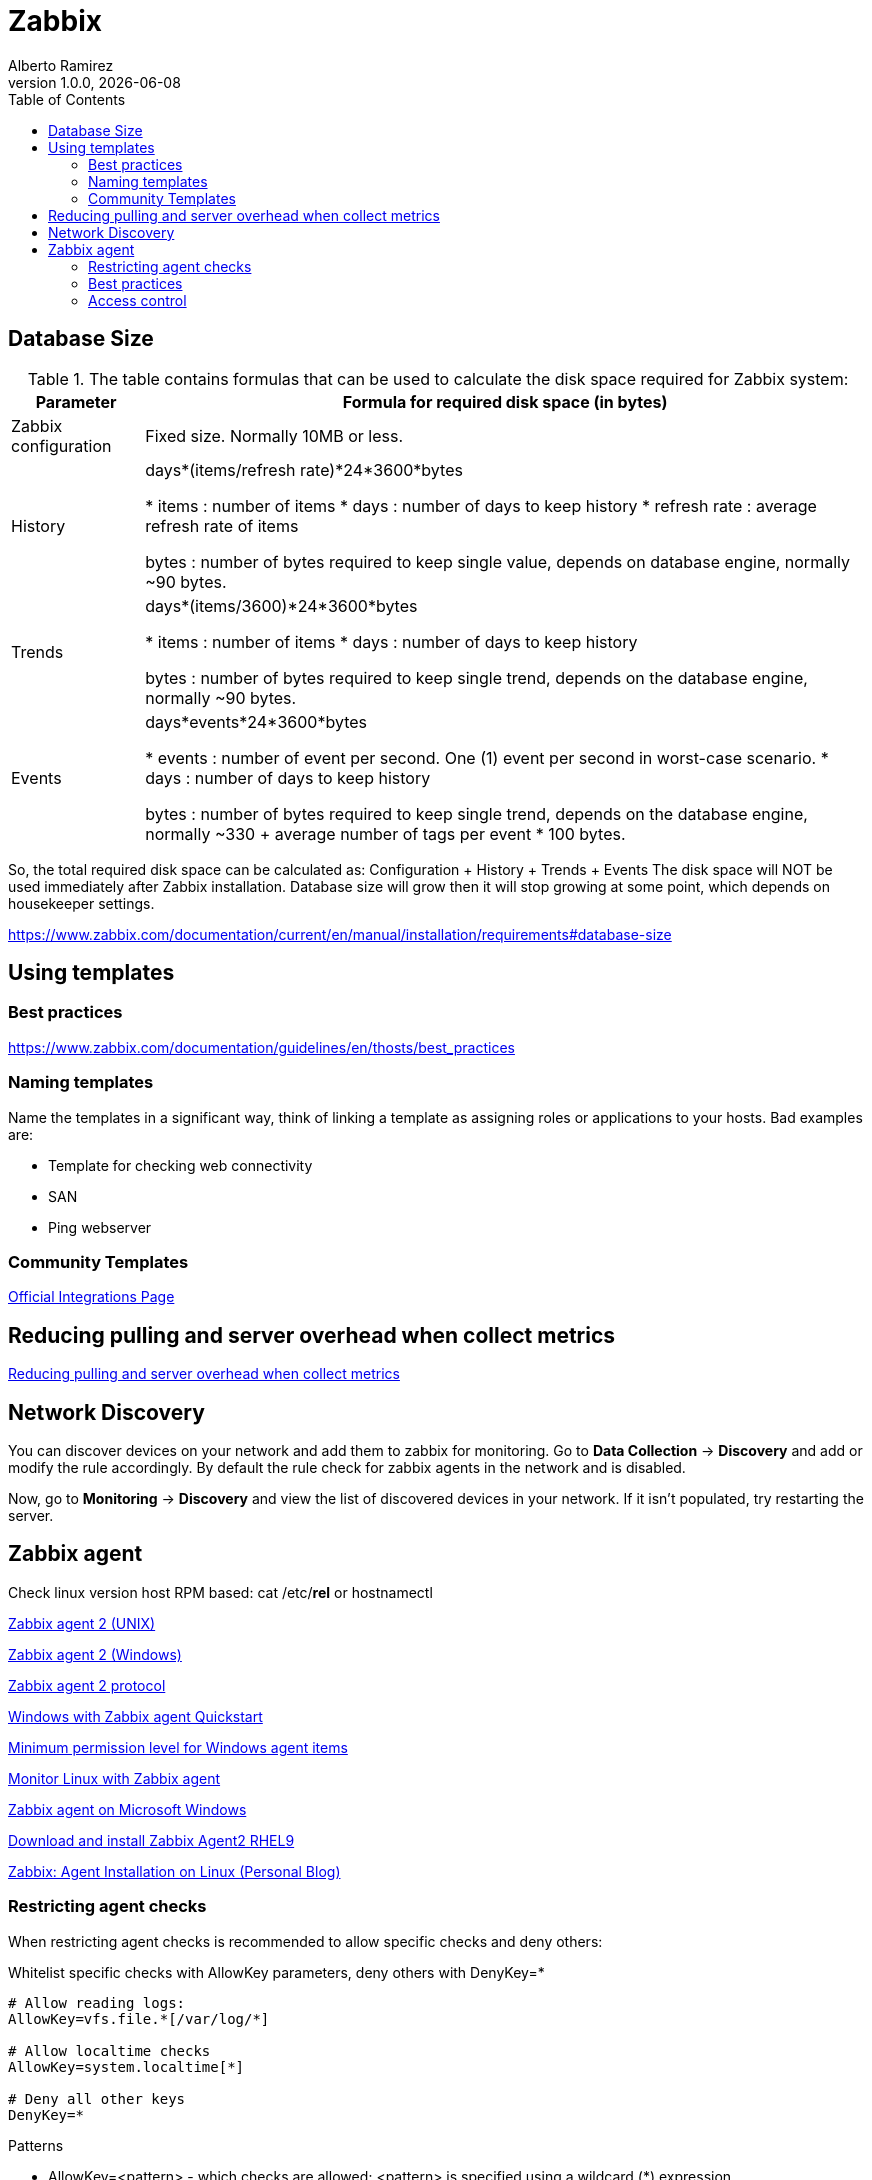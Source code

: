 = Zabbix
:source-highlighter: highlight.js
//:highlightjs-languages: powershell
:author: Alberto Ramirez
:revdate: {localdate}
:revnumber: 1.0.0
:toc:

== Database Size

.The table contains formulas that can be used to calculate the disk space required for Zabbix system:
[%autowidth]
|===
|Parameter 	|Formula for required disk space (in bytes)

|Zabbix configuration 	
|Fixed size. Normally 10MB or less.

|History 	
|days*(items/refresh rate)*24*3600*bytes

* items : number of items
* days : number of days to keep history
* refresh rate : average refresh rate of items

bytes : number of bytes required to keep single value, depends on database engine, normally ~90 bytes.

|Trends 	
|days*(items/3600)*24*3600*bytes

* items : number of items
* days : number of days to keep history

bytes : number of bytes required to keep single trend, depends on the database engine, normally ~90 bytes.

|Events 	
|days*events*24*3600*bytes

* events : number of event per second. One (1) event per second in worst-case scenario.
* days : number of days to keep history

 bytes : number of bytes required to keep single trend, depends on the database engine, normally 
~330 + average number of tags per event * 100 bytes.
|===

So, the total required disk space can be calculated as:
Configuration + History + Trends + Events
The disk space will NOT be used immediately after Zabbix installation. Database size will grow then it will stop growing at some point, which depends on housekeeper settings.

https://www.zabbix.com/documentation/current/en/manual/installation/requirements#database-size

== Using templates

=== Best practices

https://www.zabbix.com/documentation/guidelines/en/thosts/best_practices

=== Naming templates

Name the templates in a significant way, think of linking a template as assigning roles or applications to your hosts. Bad examples are:

* Template for checking web connectivity
* SAN
* Ping webserver

=== Community Templates 

https://www.zabbix.com/integrations[Official Integrations Page]


== Reducing pulling and server overhead when collect metrics

https://zabbix.tips/reduce-polling-with-dependent-items-and-jsonpath/[Reducing pulling and server overhead when collect metrics]


== Network Discovery

You can discover devices on your network and add them to zabbix for monitoring. Go to *Data Collection* -> *Discovery* and add or modify the rule accordingly.
By default the rule check for zabbix agents in the network and is disabled.

Now, go to *Monitoring* -> *Discovery* and view the list of discovered devices in your network. If it isn't populated, try restarting the server.

== Zabbix agent

Check linux version host RPM based: cat /etc/*rel* or hostnamectl

https://www.zabbix.com/documentation/current/en/manual/appendix/config/zabbix_agent2[Zabbix agent 2 (UNIX)]

https://www.zabbix.com/documentation/current/en/manual/appendix/config/zabbix_agent2_win[Zabbix agent 2 (Windows)]

https://www.zabbix.com/documentation/current/en/manual/appendix/protocols/zabbix_agent2[Zabbix agent 2 protocol]

https://www.zabbix.com/documentation/current/en/manual/guides/monitor_windowsMonitor[Windows with Zabbix agent Quickstart]

https://www.zabbix.com/documentation/current/en/manual/appendix/items/win_permissions[Minimum permission level for Windows agent items]

https://www.zabbix.com/documentation/current/en/manual/guides/monitor_linux[Monitor Linux with Zabbix agent]

https://www.zabbix.com/documentation/current/en/manual/appendix/install/windows_agent[Zabbix agent on Microsoft Windows]

https://www.zabbix.com/download?zabbix=6.4&os_distribution=red_hat_enterprise_linux&os_version=9&components=agent_2&db=&ws=[Download and install Zabbix Agent2 RHEL9]

https://poweradm.com/install-zabbix-agent/[Zabbix: Agent Installation on Linux (Personal Blog)]

=== Restricting agent checks

When restricting agent checks is recommended to allow specific checks and deny others:

.Whitelist specific checks with AllowKey parameters, deny others with DenyKey=*
----
# Allow reading logs: 
AllowKey=vfs.file.*[/var/log/*] 

# Allow localtime checks 
AllowKey=system.localtime[*] 

# Deny all other keys 
DenyKey=*
----

.Patterns
* AllowKey=<pattern> - which checks are allowed; <pattern> is specified using a wildcard (*) expression
* DenyKey=<pattern> - which checks are denied; <pattern> is specified using a wildcard (*) expression

NOTE: All system.run[*] items (remote commands, scripts) are disabled by default

https://www.zabbix.com/documentation/current/en/manual/config/items/restrict_checks[Zabbix Docs]


=== Best practices 

https://www.zabbix.com/documentation/current/en/manual/installation/requirements/best_practices[Best practices for secure Zabbix setup]

https://www.zabbix.com/security_advisories#modal[Zabbix Security Advisories and CVE database]
https://www.zabbix.com/documentation/guidelines/en/thosts/best_practices
Use user macros

https://www.zabbix.com/forum/zabbix-cookbook/17295-best-practices-of-monitoring-in-medium-large-enviroments/page2[2010 Azabbix blog]

=== Access control
*Principle of least privilege*

The principle of least privilege should be used at all times for Zabbix. This principle means that user accounts at all times should run with as few privileges as possible.

Giving extra permissions to 'zabbix' user will allow it to access configuration files and execute operations that can compromise the overall security of the infrastructure.

In the default configuration, Zabbix server and Zabbix agent processes share one 'zabbix' user. If you wish to make sure that the agent cannot access sensitive details in server configuration (e.g. database login information), the agent should be run as a different user:

. Create a secure user
. Specify this user in the agent configuration file ('User' parameter)
. Restart the agent with administrator privileges. Privileges will be dropped to the specified user.

*Revoke write access to SSL configuration file in Windows*

Zabbix Windows agent compiled with OpenSSL will try to reach the SSL configuration file in c:\openssl-64bit. The "openssl-64bit" directory on disk C: can be created by non-privileged users.

So for security hardening, it is required to create this directory manually and revoke write access from non-admin users.


////
Requirement: I was trying to fetch data for "CPU system time" and "Available memory" in one query.
Behavior : Data was returned either for CPU or Memory but not for both in one query.
Fact : Data type for CPU and Memory are different and "history" parameter in "history.get" method doesn't support multiple values.
resolution : supplied data type of metric (variable replacement) in query using "value_type" for metric in question.
history => value_type

This resolve the issue of getting data for some metrics only.

2-
Requirement : Trying to fetch performance data for all hosts.
Behavior : Data was returned for some hosts only.
Fact : Some metrics data was collected every minute and some metrics data was collected for every five minutes.
Resolution : Check the polling interval for all metrics in question.
////



